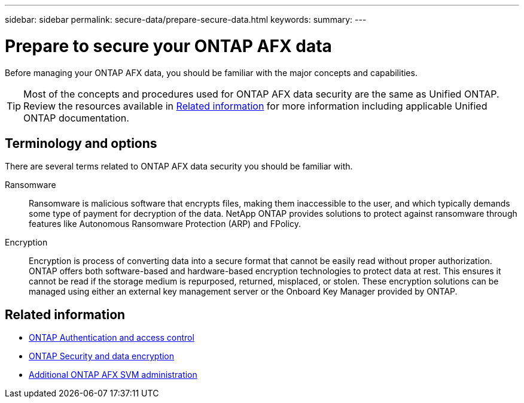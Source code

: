 ---
sidebar: sidebar
permalink: secure-data/prepare-secure-data.html
keywords: 
summary: 
---

= Prepare to secure your ONTAP AFX data
:icons: font
:imagesdir: ../media/

[.lead]
Before managing your ONTAP AFX data, you should be familiar with the major concepts and capabilities.

[TIP]
Most of the concepts and procedures used for ONTAP AFX data security are the same as Unified ONTAP. Review the resources available in <<Related information>> for more information including applicable Unified ONTAP documentation.

== Terminology and options

There are several terms related to ONTAP AFX data security you should be familiar with.

Ransomware::
Ransomware is malicious software that encrypts files, making them inaccessible to the user, and which typically demands some type of payment for decryption of the data. NetApp ONTAP provides solutions to protect against ransomware through features like Autonomous Ransomware Protection (ARP) and FPolicy.

Encryption::
Encryption is process of converting data into a secure format that cannot be easily read without proper authorization. ONTAP offers both software-based and hardware-based encryption technologies to protect data at rest. This ensures it cannot be read if the storage medium is repurposed, returned, misplaced, or stolen. These encryption solutions can be managed using either an external key management server or the Onboard Key Manager provided by ONTAP.

== Related information

* https://docs.netapp.com/us-en/ontap/authentication-access-control/index.html[ONTAP Authentication and access control^]
* https://docs.netapp.com/us-en/ontap/security-encryption/index.html[ONTAP Security and data encryption]
* link:../administer/additional-ontap-svm.html[Additional ONTAP AFX SVM administration]
